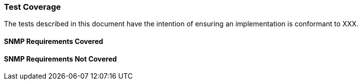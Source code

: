 [[test_coverage]]
=== Test Coverage

The tests described in this document have the intention of ensuring an implementation is conformant to XXX.

[[snmp-coverage]]
==== SNMP Requirements Covered

[[SNMP-not-coverage]]
==== SNMP Requirements Not Covered
